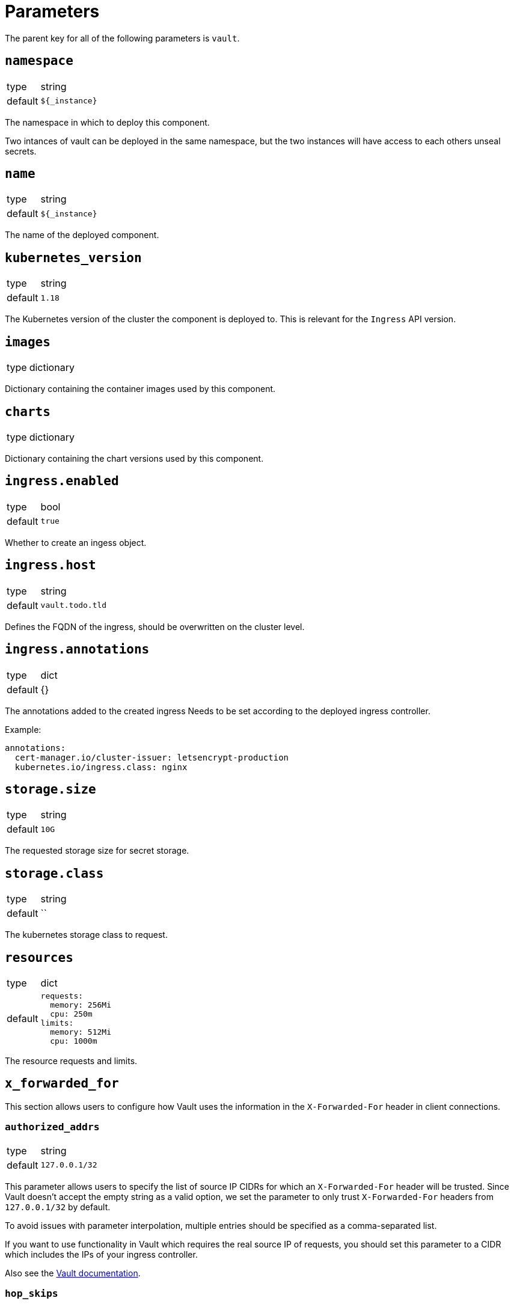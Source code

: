 = Parameters

The parent key for all of the following parameters is `vault`.

== `namespace`

[horizontal]
type:: string
default:: `${_instance}`

The namespace in which to deploy this component.

Two intances of vault can be deployed in the same namespace, but the two instances will have access to each others unseal secrets.

== `name`

[horizontal]
type:: string
default:: `${_instance}`

The name of the deployed component.

== `kubernetes_version`
[horizontal]
type:: string
default:: `1.18`

The Kubernetes version of the cluster the component is deployed to.
This is relevant for the `Ingress` API version.

== `images`

[horizontal]
type:: dictionary

Dictionary containing the container images used by this component.

== `charts`

[horizontal]
type:: dictionary

Dictionary containing the chart versions used by this component.

== `ingress.enabled`

[horizontal]
type:: bool
default:: `true`

Whether to create an ingess object.

== `ingress.host`

[horizontal]
type:: string
default:: `vault.todo.tld`

Defines the FQDN of the ingress, should be overwritten on the cluster level.

== `ingress.annotations`

[horizontal]
type:: dict
default:: {}

The annotations added to the created ingress
Needs to be set according to the deployed ingress controller.


Example:
[source,yaml]
----
annotations:
  cert-manager.io/cluster-issuer: letsencrypt-production
  kubernetes.io/ingress.class: nginx
----

== `storage.size`

[horizontal]
type:: string
default:: `10G`

The requested storage size for secret storage.

== `storage.class`

[horizontal]
type:: string
default:: ``

The kubernetes storage class to request.

== `resources`

[horizontal]
type:: dict
default::
+
[source,yaml]
----
requests:
  memory: 256Mi
  cpu: 250m
limits:
  memory: 512Mi
  cpu: 1000m
----

The resource requests and limits.

== `x_forwarded_for`

This section allows users to configure how Vault uses the information in the `X-Forwarded-For` header in client connections.

=== `authorized_addrs`

[horizontal]
type:: string
default:: `127.0.0.1/32`

This parameter allows users to specify the list of source IP CIDRs for which an `X-Forwarded-For` header will be trusted.
Since Vault doesn't accept the empty string as a valid option, we set the parameter to only trust `X-Forwarded-For` headers from `127.0.0.1/32` by default.

To avoid issues with parameter interpolation, multiple entries should be specified as a comma-separated list.

If you want to use functionality in Vault which requires the real source IP of requests, you should set this parameter to a CIDR which includes the IPs of your ingress controller.

Also see the https://www.vaultproject.io/docs/configuration/listener/tcp#x_forwarded_for_authorized_addrs[Vault documentation].

=== `hop_skips`

[horizontal]
type:: number
default:: `"0"`

The number of entries in the `X-Forwarded-For` header to skip.
You may have to set this parameter, if you're deploying this component on a cluster which is behind multiple HTTP load balancers.

See the https://www.vaultproject.io/docs/configuration/listener/tcp#x_forwarded_for_hop_skips[Vault documentation] for more details.

== `reject_not_authorized`

[horizontal]
type:: bool
default:: `"false"`

By default, if there's an `X-Forwarded-For` header in a connection from an address which isn't in `x_forwarded_for_authorized_addrs`, the header will be ignored and the client address is used as-is.

If this is set to `true`, such client connections are rejected instead.

We default this parameter to `false` to provide an usable setup out of the box.
If you expect that all valid client connections will have an `X-Forwarded-For` header, we strongly recommend setting it to `true` if you configure `x_forwarded_for_authorized_addrs`.

== `reject_not_present`

[horizontal]
type:: bool
default:: `"false"`

By default, if there is no `X-Forwarded-For` header in a connection from an address which isn't in `x_forwarded_For_authorized_addrs` or if the header is empty, the client address will be used as-is.

If this parameter is set to `true`, such client connections are rejected instead.

We default this parameter to `false` to provide an usable setup out of the box.
If you expect that all valid client connections will have an `X-Forwarded-For` header, we strongly recommend setting it to `true` if you configure `x_forwarded_for_authorized_addrs`.

== `config`

[horizontal]
type:: dict
default::
+
[source,yaml]
----
policies:
  - name: backup
    rules: |
      path "sys/storage/raft/snapshot" {
        capabilities = ["read"]
      }
secrets:
  - type: kv
    path: clusters/kv
    description: General secrets for clusters
    options:
      version: 2
auth:
  - type: kubernetes
    roles:
      - name: backup
        bound_service_account_names: '${vault:name}-backup'
        bound_service_account_namespaces: ${vault:namespace}
        policies: backup
        ttl: 1h
----

The configuration for vault.
The default configuration adds a general key-value secret store and a default backup user.
If this backup user isn't present, backups using k8up won't succeed.
This configuration may directly contain secret references (see example below) as it will be stored in a secret.

Example LDAP configuration:
[source,yaml]
----
auth:
  - type: kubernetes
    roles:
      - name: backup
        bound_service_account_names: vault-backup
        bound_service_account_namespaces: vault
        policies: backup
        ttl: 1h
  - type: ldap
    description: LDAP auth
    options:
      listing_visibility: "unauth"
    config:
      url: ldaps://ldap.todo.com:636
      binddn: "uid=vault-service,ou=Users,dc=todo,dc=com"
      bindpass: ?{vaultkv:${customer:name}/${cluster:name}/vault/ldap/password}
      userattr: uid
      userdn: "ou=vault,ou=Service Access,ou=Views,dc=todo,dc=com"
      groupdn: "ou=Groups,dc=todo,dc=com"
      groupattr: cn
    groups:
      Vault root:
        policies: vault-root
----


== `backup.enabled`

[horizontal]
type:: bool
default:: `true`

Whether to do backups using k8up.

== `backup.schedule`

[horizontal]
type:: string
default:: `*/13 * * * *`

The schedule to perform backups in crontab format.

== `backup.keepjobs`

[horizontal]
type:: string
default:: `5`

== `backup.password`

[horizontal]
type:: string
default:: `?{vaultkv:${customer:name}/${cluster:name}/vault/backup/password}`

The password for the backup.

== `backup.bucket`

[horizontal]
type:: dict
default::
+
[source,yaml]
----
name: '${_instance}-backup'
accesskey: '?{vaultkv:${customer:name}/${cluster:name}/vault/${_instance}/backup/s3_access_key}'
secretkey: '?{vaultkv:${customer:name}/${cluster:name}/vault/${_instance}/backup/s3_secret_key}'
----

The connection information for the S3 bucket to write to.

